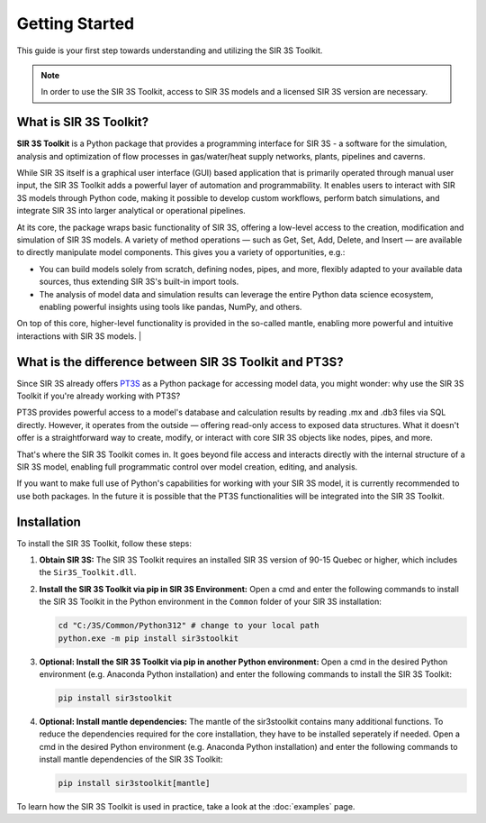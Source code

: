 Getting Started
===============

This guide is your first step towards understanding and utilizing the SIR 3S Toolkit.

.. note::
    In order to use the SIR 3S Toolkit, access to SIR 3S models and a licensed SIR 3S version are necessary.

What is SIR 3S Toolkit?
-----------------------

**SIR 3S Toolkit** is a Python package that provides a programming interface for SIR 3S - 
a software for the simulation, analysis and optimization of flow processes in gas/water/heat supply networks, 
plants, pipelines and caverns.

While SIR 3S itself is a graphical user interface (GUI) based application that is primarily operated through manual user input, 
the SIR 3S Toolkit adds a powerful layer of automation and programmability. It enables users to interact with SIR 3S models through 
Python code, making it possible to develop custom workflows, perform batch simulations, and integrate SIR 3S into larger analytical 
or operational pipelines.

At its core, the package wraps basic functionality of SIR 3S, offering a low-level access to the creation, modification and simulation of SIR 3S models. 
A variety of method operations — such as Get, Set, Add, Delete, and Insert — are available to directly manipulate model components.
This gives you a variety of opportunities, e.g.:

* You can build models solely from scratch, defining nodes, pipes, and more, flexibly adapted to your available data sources, thus extending SIR 3S's built-in import tools.

* The analysis of model data and simulation results can leverage the entire Python data science ecosystem, enabling powerful insights using tools like pandas, NumPy, and others.

.. image:: _static/images/Toolkit_structure_core_mantle.png
   :alt: Toolkit Structure
   :align: left
   :width: 280px

On top of this core, higher-level functionality is provided in the so-called mantle, enabling more powerful and intuitive interactions with SIR 3S models. 
|

What is the difference between SIR 3S Toolkit and PT3S?
-------------------------------------------------------

Since SIR 3S already offers `PT3S <https://github.com/3SConsult/PT3S>`_ as a Python package for accessing model data, you might wonder: why use the SIR 3S Toolkit if you're already working with PT3S?

PT3S provides powerful access to a model's database and calculation results by reading .mx and .db3 files via SQL directly. However, it operates from the outside — offering read-only access to exposed data structures. What it doesn't offer is a straightforward way to create, modify, or interact with core SIR 3S objects like nodes, pipes, and more.

That's where the SIR 3S Toolkit comes in. It goes beyond file access and interacts directly with the internal structure of a SIR 3S model, enabling full programmatic control over model creation, editing, and analysis.
 
If you want to make full use of Python's capabilities for working with your SIR 3S model, 
it is currently recommended to use both packages. In the future it is possible 
that the PT3S functionalities will be integrated into the SIR 3S Toolkit.

.. _installing-toolkit-label: 

Installation
------------

To install the SIR 3S Toolkit, follow these steps:

1. **Obtain SIR 3S:** The SIR 3S Toolkit requires an installed SIR 3S version of 90-15 Quebec or higher, which includes the ``Sir3S_Toolkit.dll``.

2. **Install the SIR 3S Toolkit via pip in SIR 3S Environment:** Open a cmd and enter the following commands to install the SIR 3S Toolkit in the Python environment in the ``Common`` folder of your SIR 3S installation:

   .. code-block:: bash

       cd "C:/3S/Common/Python312" # change to your local path
       python.exe -m pip install sir3stoolkit


3. **Optional: Install the SIR 3S Toolkit via pip in another Python environment:** Open a cmd in the desired Python environment (e.g. Anaconda Python installation) and enter the following commands to install the SIR 3S Toolkit:

   .. code-block:: bash

       pip install sir3stoolkit

4. **Optional: Install mantle dependencies:** The mantle of the sir3stoolkit contains many additional functions. To reduce the dependencies required for the core installation, they have to be installed seperately if needed. Open a cmd in the desired Python environment (e.g. Anaconda Python installation) and enter the following commands to install mantle dependencies of the SIR 3S Toolkit:

   .. code-block:: bash

       pip install sir3stoolkit[mantle]
       
To learn how the SIR 3S Toolkit is used in practice, take a look at the :doc:`examples` page.
